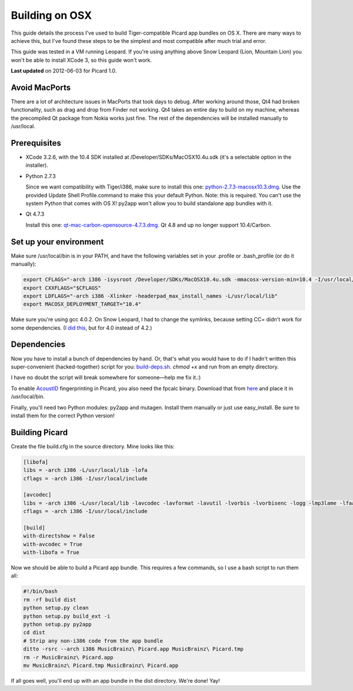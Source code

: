 .. _build-osx:


Building on OSX
###############

This guide details the process I've used to build Tiger-compatible
Picard app bundles on OS X. There are many ways to achieve this, but
I've found these steps to be the simplest and most compatible after
much trial and error.

This guide was tested in a VM running Leopard. If you're using
anything above Snow Leopard (Lion, Mountain Lion) you won't be able to
install XCode 3, so this guide won't work.

**Last updated** on 2012-06-03 for Picard 1.0.



Avoid MacPorts
==============

There are a lot of architecture issues in MacPorts that took days to
debug. After working around those, Qt4 had broken functionality, such
as drag and drop from Finder not working. Qt4 takes an entire day to
build on my machine, whereas the precompiled Qt package from Nokia
works just fine. The rest of the dependencies will be installed
manually to /usr/local.



Prerequisites
=============


+ XCode 3.2.6, with the 10.4 SDK installed at
  /Developer/SDKs/MacOSX10.4u.sdk (it's a selectable option in the
  installer).
+ Python 2.7.3

  Since we want compatibility with Tiger/i386, make sure
  to install this one: `python-2.7.3-macosx10.3.dmg`_. Use the provided
  Update Shell Profile.command to make this your default Python. Note:
  this is required. You can't use the system Python that comes with OS
  X! py2app won't allow you to build standalone app bundles with it.
+ Qt 4.7.3

  Install this one: `qt-mac-carbon-opensource-4.7.3.dmg`_.
  Qt 4.8 and up no longer support 10.4/Carbon.




Set up your environment
=======================

Make sure /usr/local/bin is in your PATH, and have the following
variables set in your .profile or .bash_profile (or do it manually):


.. code-block:: bash

  export CFLAGS="-arch i386 -isysroot /Developer/SDKs/MacOSX10.4u.sdk -mmacosx-version-min=10.4 -I/usr/local/include"
  export CXXFLAGS="$CFLAGS"
  export LDFLAGS="-arch i386 -Xlinker -headerpad_max_install_names -L/usr/local/lib"
  export MACOSX_DEPLOYMENT_TARGET="10.4"


Make sure you're using gcc 4.0.2. On Snow Leopard, I had to change the
symlinks, because setting CC= didn't work for some dependencies. (`I
did this`_, but for 4.0 instead of 4.2.)



Dependencies
============

Now you have to install a bunch of dependencies by hand. Or, that's
what you would have to do if I hadn't written this super-convenient
(hacked-together) script for you: `build-deps.sh`_. `chmod +x` and run
from an empty directory.

I have no doubt the script will break somewhere for someone—help me
fix it.:)

To enable `AcoustID`_ fingerprinting in Picard, you also need the
fpcalc binary. Download that from `here`_ and place it in
/usr/local/bin.

Finally, you'll need two Python modules: py2app and mutagen. Install
them manually or just use easy_install. Be sure to install them for
the correct Python version!



Building Picard
===============

Create the file build.cfg in the source directory. Mine looks like
this:


.. code-block:: ini


    [libofa]
    libs = -arch i386 -L/usr/local/lib -lofa
    cflags = -arch i386 -I/usr/local/include

    [avcodec]
    libs = -arch i386 -L/usr/local/lib -lavcodec -lavformat -lavutil -lvorbis -lvorbisenc -logg -lmp3lame -lfaac
    cflags = -arch i386 -I/usr/local/include

    [build]
    with-directshow = False
    with-avcodec = True
    with-libofa = True


Now we should be able to build a Picard app bundle. This requires a
few commands, so I use a bash script to run them all:


.. code-block:: bash


    #!/bin/bash
    rm -rf build dist
    python setup.py clean
    python setup.py build_ext -i
    python setup.py py2app
    cd dist
    # Strip any non-i386 code from the app bundle
    ditto -rsrc --arch i386 MusicBrainz\ Picard.app MusicBrainz\ Picard.tmp
    rm -r MusicBrainz\ Picard.app
    mv MusicBrainz\ Picard.tmp MusicBrainz\ Picard.app


If all goes well, you'll end up with an app bundle in the dist
directory. We're done! Yay!



.. _AcoustID: http://musicbrainz.org/doc/AcoustID
.. _build-deps.sh: http://users.musicbrainz.org/bitmap/build-deps.sh
.. _here: https://github.com/downloads/lalinsky/chromaprint/chromaprint-fpcalc-0.6-osx-i386.tar.gz
.. _I did this: http://stackoverflow.com/questions/1165361/setting-gcc-4-2-as-the-default-compiler-on-mac-os-x-leopard
.. _python-2.7.3-macosx10.3.dmg: http://www.python.org/ftp/python/2.7.3/python-2.7.3-macosx10.3.dmg
.. _qt-mac-carbon-opensource-4.7.3.dmg: http://download.qt-project.org/archive/qt/4.7/qt-mac-carbon-opensource-4.7.3.dmg


